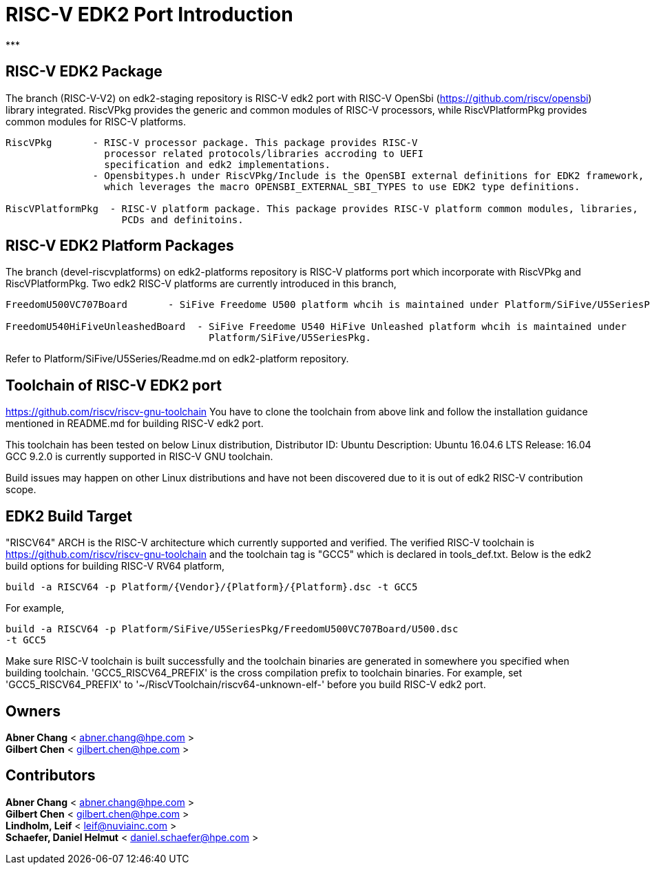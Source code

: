 # RISC-V EDK2 Port Introduction
***

## RISC-V EDK2 Package

The branch (RISC-V-V2) on edk2-staging repository is RISC-V edk2 port with RISC-V
OpenSbi (https://github.com/riscv/opensbi) library integrated.
RiscVPkg provides the generic and common modules of RISC-V processors, while RiscVPlatformPkg provides common modules for RISC-V platforms.

```
RiscVPkg       - RISC-V processor package. This package provides RISC-V
                 processor related protocols/libraries accroding to UEFI
                 specification and edk2 implementations.
               - Opensbitypes.h under RiscVPkg/Include is the OpenSBI external definitions for EDK2 framework,
                 which leverages the macro OPENSBI_EXTERNAL_SBI_TYPES to use EDK2 type definitions.

RiscVPlatformPkg  - RISC-V platform package. This package provides RISC-V platform common modules, libraries,
                    PCDs and definitoins.
```

## RISC-V EDK2 Platform Packages

The branch (devel-riscvplatforms) on edk2-platforms repository is RISC-V platforms port which incorporate with RiscVPkg and RiscVPlatformPkg.
Two edk2 RISC-V platforms are currently introduced in this branch,
```
FreedomU500VC707Board       - SiFive Freedome U500 platform whcih is maintained under Platform/SiFive/U5SeriesPkg.

FreedomU540HiFiveUnleashedBoard  - SiFive Freedome U540 HiFive Unleashed platform whcih is maintained under
                                   Platform/SiFive/U5SeriesPkg.
```


Refer to Platform/SiFive/U5Series/Readme.md on edk2-platform repository.

## Toolchain of RISC-V EDK2 port
https://github.com/riscv/riscv-gnu-toolchain
You have to clone the toolchain from above link and follow the installation
guidance mentioned in README.md for building RISC-V edk2 port.

This toolchain has been tested on below Linux distribution,
Distributor ID: Ubuntu
Description:    Ubuntu 16.04.6 LTS
Release:        16.04
GCC 9.2.0 is currently supported in RISC-V GNU toolchain.

Build issues may happen on other Linux distributions and have not been discovered
due to it is out of edk2 RISC-V contribution scope.

## EDK2 Build Target
"RISCV64" ARCH is the RISC-V architecture which currently supported and verified.
The verified RISC-V toolchain is https://github.com/riscv/riscv-gnu-toolchain
and the toolchain tag is "GCC5" which is declared in tools_def.txt.
Below is the edk2 build options for building RISC-V RV64 platform,
```
build -a RISCV64 -p Platform/{Vendor}/{Platform}/{Platform}.dsc -t GCC5
```
For example,
```
build -a RISCV64 -p Platform/SiFive/U5SeriesPkg/FreedomU500VC707Board/U500.dsc
-t GCC5
```

Make sure RISC-V toolchain is built successfully and the toolchain binaries are generated in somewhere you specified when building toolchain.
'GCC5_RISCV64_PREFIX' is the cross compilation prefix to toolchain binaries.
For example, set 'GCC5_RISCV64_PREFIX' to '~/RiscVToolchain/riscv64-unknown-elf-'
before you build RISC-V edk2 port.

## Owners
**Abner Chang** < abner.chang@hpe.com > +
**Gilbert Chen** < gilbert.chen@hpe.com >

## Contributors
**Abner Chang** < abner.chang@hpe.com > +
**Gilbert Chen** < gilbert.chen@hpe.com > +
**Lindholm, Leif** < leif@nuviainc.com > +
**Schaefer, Daniel Helmut** < daniel.schaefer@hpe.com >
